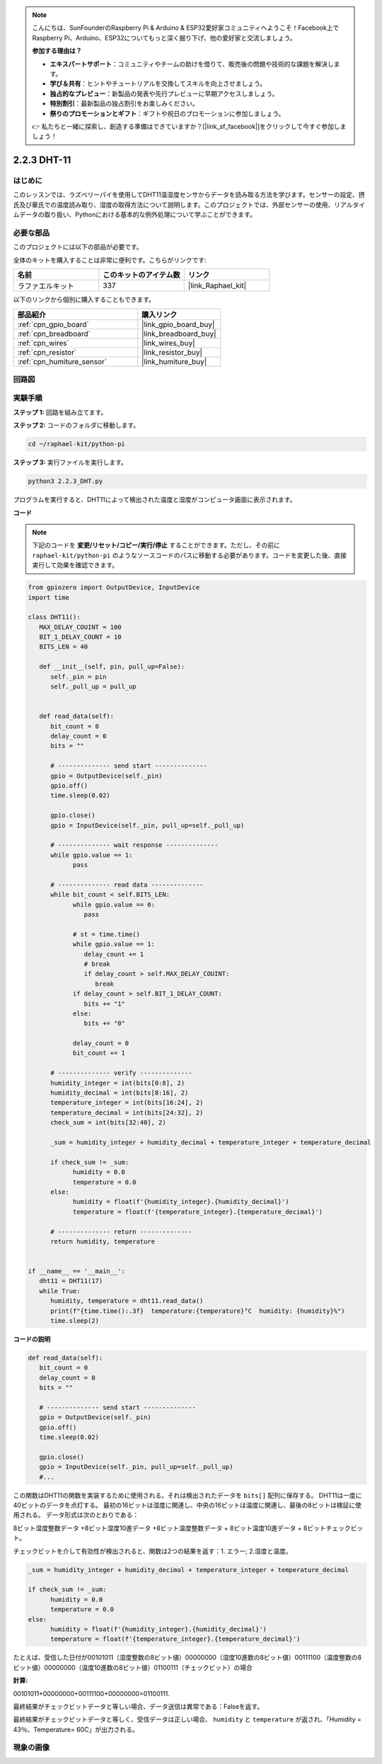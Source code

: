 .. note::

    こんにちは、SunFounderのRaspberry Pi & Arduino & ESP32愛好家コミュニティへようこそ！Facebook上でRaspberry Pi、Arduino、ESP32についてもっと深く掘り下げ、他の愛好家と交流しましょう。

    **参加する理由は？**

    - **エキスパートサポート**：コミュニティやチームの助けを借りて、販売後の問題や技術的な課題を解決します。
    - **学び＆共有**：ヒントやチュートリアルを交換してスキルを向上させましょう。
    - **独占的なプレビュー**：新製品の発表や先行プレビューに早期アクセスしましょう。
    - **特別割引**：最新製品の独占割引をお楽しみください。
    - **祭りのプロモーションとギフト**：ギフトや祝日のプロモーションに参加しましょう。

    👉 私たちと一緒に探索し、創造する準備はできていますか？[|link_sf_facebook|]をクリックして今すぐ参加しましょう！

.. _2.2.3_py:


2.2.3 DHT-11
================

はじめに
--------------

このレッスンでは、ラズベリーパイを使用してDHT11温湿度センサからデータを読み取る方法を学びます。センサーの設定、摂氏及び華氏での温度読み取り、湿度の取得方法について説明します。このプロジェクトでは、外部センサーの使用、リアルタイムデータの取り扱い、Pythonにおける基本的な例外処理について学ぶことができます。

必要な部品
------------------------------

このプロジェクトには以下の部品が必要です。

.. image:: ../img/list_2.2.3_dht-11.png

全体のキットを購入することは非常に便利です。こちらがリンクです:

.. list-table::
    :widths: 20 20 20
    :header-rows: 1

    *   - 名前	
        - このキットのアイテム数
        - リンク
    *   - ラファエルキット
        - 337
        - |link_Raphael_kit|

以下のリンクから個別に購入することもできます。

.. list-table::
    :widths: 30 20
    :header-rows: 1

    *   - 部品紹介
        - 購入リンク

    *   - :ref:`cpn_gpio_board`
        - |link_gpio_board_buy|
    *   - :ref:`cpn_breadboard`
        - |link_breadboard_buy|
    *   - :ref:`cpn_wires`
        - |link_wires_buy|
    *   - :ref:`cpn_resistor`
        - |link_resistor_buy|
    *   - :ref:`cpn_humiture_sensor`
        - |link_humiture_buy|

回路図
-----------------

.. image:: ../img/image326.png


実験手順
-----------------------

**ステップ 1:** 回路を組み立てます。

.. image:: ../img/image207.png

**ステップ 2:** コードのフォルダに移動します。

.. raw:: html

   <run></run>

.. code-block::

    cd ~/raphael-kit/python-pi


**ステップ 3:** 実行ファイルを実行します。

.. raw:: html

   <run></run>

.. code-block::

    python3 2.2.3_DHT.py

プログラムを実行すると、DHT11によって検出された温度と湿度がコンピュータ画面に表示されます。

**コード**

.. note::

    下記のコードを **変更/リセット/コピー/実行/停止** することができます。ただし、その前に ``raphael-kit/python-pi`` のようなソースコードのパスに移動する必要があります。コードを変更した後、直接実行して効果を確認できます。

.. code-block:: python

   from gpiozero import OutputDevice, InputDevice
   import time

   class DHT11():
      MAX_DELAY_COUINT = 100
      BIT_1_DELAY_COUNT = 10
      BITS_LEN = 40

      def __init__(self, pin, pull_up=False):
         self._pin = pin
         self._pull_up = pull_up


      def read_data(self):
         bit_count = 0
         delay_count = 0
         bits = ""

         # -------------- send start --------------
         gpio = OutputDevice(self._pin)
         gpio.off()
         time.sleep(0.02)

         gpio.close()
         gpio = InputDevice(self._pin, pull_up=self._pull_up)

         # -------------- wait response --------------
         while gpio.value == 1:
               pass
         
         # -------------- read data --------------
         while bit_count < self.BITS_LEN:
               while gpio.value == 0:
                  pass

               # st = time.time()
               while gpio.value == 1:
                  delay_count += 1
                  # break
                  if delay_count > self.MAX_DELAY_COUINT:
                     break
               if delay_count > self.BIT_1_DELAY_COUNT:
                  bits += "1"
               else:
                  bits += "0"

               delay_count = 0
               bit_count += 1

         # -------------- verify --------------
         humidity_integer = int(bits[0:8], 2)
         humidity_decimal = int(bits[8:16], 2)
         temperature_integer = int(bits[16:24], 2)
         temperature_decimal = int(bits[24:32], 2)
         check_sum = int(bits[32:40], 2)

         _sum = humidity_integer + humidity_decimal + temperature_integer + temperature_decimal

         if check_sum != _sum:
               humidity = 0.0
               temperature = 0.0
         else:
               humidity = float(f'{humidity_integer}.{humidity_decimal}')
               temperature = float(f'{temperature_integer}.{temperature_decimal}')

         # -------------- return --------------
         return humidity, temperature


   if __name__ == '__main__':
      dht11 = DHT11(17)
      while True:
         humidity, temperature = dht11.read_data()
         print(f"{time.time():.3f}  temperature:{temperature}°C  humidity: {humidity}%")
         time.sleep(2)


**コードの説明**

.. code-block:: python

      def read_data(self):
         bit_count = 0
         delay_count = 0
         bits = ""

         # -------------- send start --------------
         gpio = OutputDevice(self._pin)
         gpio.off()
         time.sleep(0.02)

         gpio.close()
         gpio = InputDevice(self._pin, pull_up=self._pull_up)
         #...

この関数はDHT11の関数を実装するために使用される。それは検出されたデータを ``bits[]`` 配列に保存する。
DHT11は一度に40ビットのデータを点灯する。
最初の16ビットは湿度に関連し、中央の16ビットは温度に関連し、最後の8ビットは検証に使用される。
データ形式は次のとおりである：

8ビット湿度整数データ +8ビット湿度10進データ +8ビット温度整数データ + 8ビット温度10進データ + 8ビットチェックビット。

チェックビットを介して有効性が検出されると、関数は2つの結果を返す：1. エラー; 2.湿度と温度。

.. code-block:: python

      _sum = humidity_integer + humidity_decimal + temperature_integer + temperature_decimal

      if check_sum != _sum:
            humidity = 0.0
            temperature = 0.0
      else:
            humidity = float(f'{humidity_integer}.{humidity_decimal}')
            temperature = float(f'{temperature_integer}.{temperature_decimal}')

たとえば、受信した日付が00101011（湿度整数の8ビット値）00000000（湿度10進数の8ビット値）00111100（温度整数の8ビット値）00000000（温度10進数の8ビット値）01100111（チェックビット）の場合

**計算:**

00101011+00000000+00111100+00000000=01100111.

最終結果がチェックビットデータと等しい場合、データ送信は異常である：Falseを返す。

最終結果がチェックビットデータと等しく、受信データは正しい場合、
``humidity`` と ``temperature`` が返され、「Humidity = 43％、Temperature= 60C」が出力される。

現象の画像
------------------

.. image:: ../img/image209.jpeg
